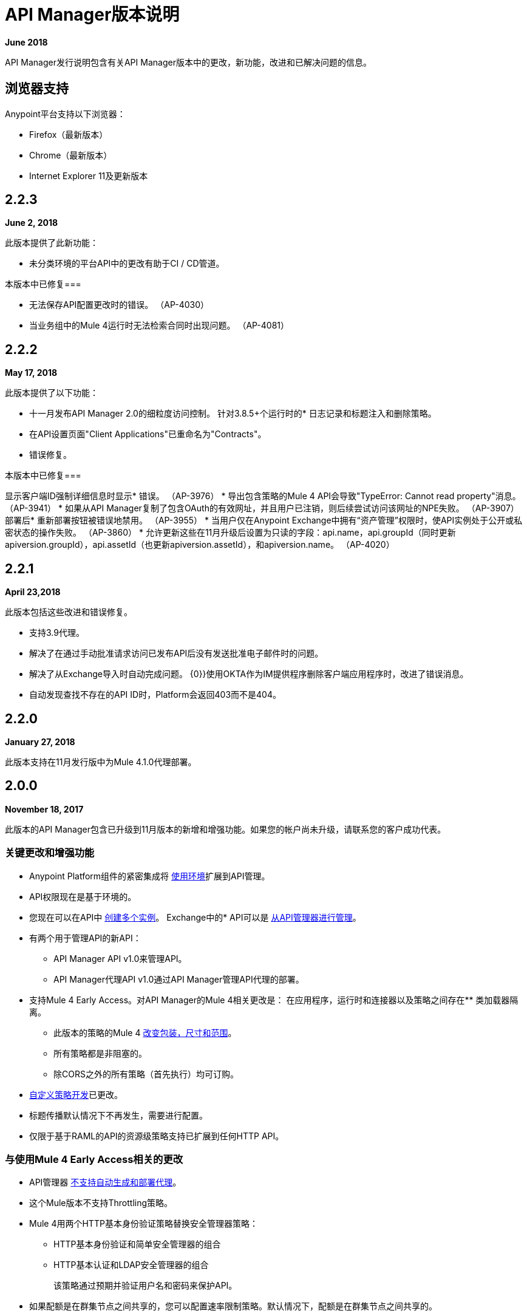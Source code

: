 =  API Manager版本说明
:keywords: release notes, apis, anypoint platform for apis, anypoint platform

*June 2018*

API Manager发行说明包含有关API Manager版本中的更改，新功能，改进和已解决问题的信息。

== 浏览器支持

Anypoint平台支持以下浏览器：

*  Firefox（最新版本）
*  Chrome（最新版本）
*  Internet Explorer 11及更新版本

==  2.2.3

*June 2, 2018*

此版本提供了此新功能：

* 未分类环境的平台API中的更改有助于CI / CD管道。

本版本中已修复=== 

* 无法保存API配置更改时的错误。 （AP-4030）
* 当业务组中的Mule 4运行时无法检索合同时出现问题。 （AP-4081）

==  2.2.2

*May 17, 2018*

此版本提供了以下功能：

* 十一月发布API Manager 2.0的细粒度访问控制。
针对3.8.5+个运行时的* 日志记录和标题注入和删除策略。
* 在API设置页面"Client Applications"已重命名为"Contracts"。
* 错误修复。

本版本中已修复=== 

显示客户端ID强制详细信息时显示* 错误。 （AP-3976）
* 导出包含策略的Mule 4 API会导致"TypeError: Cannot read property"消息。 （AP-3941）
* 如果从API Manager复制了包含OAuth的有效网址，并且用户已注销，则后续尝试访问该网址的NPE失败。 （AP-3907）
部署后* 重新部署按钮被错误地禁用。 （AP-3955）
* 当用户仅在Anypoint Exchange中拥有“资产管理”权限时，使API实例处于公开或私密状态的操作失败。 （AP-3860）
* 允许更新这些在11月升级后设置为只读的字段：api.name，api.groupId（同时更新apiversion.groupId），api.assetId（也更新apiversion.assetId），和apiversion.name。 （AP-4020）

==  2.2.1

*April 23,2018*

此版本包括这些改进和错误修复。

* 支持3.9代理。
* 解决了在通过手动批准请求访问已发布API后没有发送批准电子邮件时的问题。
* 解决了从Exchange导入时自动完成问题。
{0}}使用OKTA作为IM提供程序删除客户端应用程序时，改进了错误消息。
* 自动发现查找不存在的API ID时，Platform会返回403而不是404。

==  2.2.0

*January 27, 2018*

此版本支持在11月发行版中为Mule 4.1.0代理部署。

==  2.0.0

*November 18, 2017*

此版本的API Manager包含已升级到11月版本的新增和增强功能。如果您的帐户尚未升级，请联系您的客户成功代表。

=== 关键更改和增强功能

*  Anypoint Platform组件的紧密集成将 link:/api-manager/environments-concept[使用环境]扩展到API管理。
*  API权限现在是基于环境的。
* 您现在可以在API中 link:/api-manager/create-instance-task[创建多个实例]。
Exchange中的*  API可以是 link:/api-manager/manage-exchange-api-task[从API管理器进行管理]。
* 有两个用于管理API的新API：
**  API Manager API v1.0来管理API。
**  API Manager代理API v1.0通过API Manager管理API代理的部署。
* 支持Mule 4 Early Access。对API Manager的Mule 4相关更改是：
在应用程序，运行时和连接器以及策略之间存在** 类加载器隔离。
** 此版本的策略的Mule 4 link:/api-manager/policy-scope-size-concept[改变包装，尺寸和范围]。
** 所有策略都是非阻塞的。
** 除CORS之外的所有策略（首先执行）均可订购。
*  link:/api-manager/develop-custom-policies-reference[自定义策略开发]已更改。
* 标题传播默认情况下不再发生，需要进行配置。
* 仅限于基于RAML的API的资源级策略支持已扩展到任何HTTP API。

=== 与使用Mule 4 Early Access相关的更改

*  API管理器 link:/api-manager/latest-overview-concept[不支持自动生成和部署代理]。
* 这个Mule版本不支持Throttling策略。
*  Mule 4用两个HTTP基本身份验证策略替换安全管理器策略：
**  HTTP基本身份验证和简单安全管理器的组合
**  HTTP基本认证和LDAP安全管理器的组合
+
该策略通过预期并验证用户名和密码来保护API。
+
* 如果配额是在群集节点之间共享的，您可以配置速率限制策略。默认情况下，配额是在群集节点之间共享的。

==  1.16.2

*August 26, 2017*

此版本包括错误修复和以下增强功能：

* 您现在可以在创建客户端应用程序时指定客户端ID和客户端密钥。没有UI支持来指定凭证。这通过 link:https://anypoint.mulesoft.com/apiplatform/anypoint-platform/#/portals/organizations/68ef9520-24e9-4cf2-b2f5-620025690913/apis/11197/versions/126378/pages/181952[API平台2.1.0 API]得到支持。 API Manager使用您指定的凭据而不是生成唯一的32位字符串。
* 您在创建自定义政策时不再设置客户端ID。
* 此版本支持API Designer 0.4.5。
* 此版本支持RAML解析器 link:https://github.com/raml-org/raml-js-parser-2/releases/tag/1.1.29[1.1.29]。

==  1.16.0

*July 15, 2017*

此版本包含错误修复和增强功能，可在用户上传自定义策略时警告用户，而不必使用requiredContracts标记，这是脱机行为所必需的。

==  1.15.0

*April 8, 2017*

在此版本中，为路径以/ *结尾的RAML代理生成的无效控制台路径已修复。此版本包括以下增强功能：

* 资源级别策略
* 布局更改
* 显示OAuth授予类型

=== 资源级别策略

此功能可以灵活地将策略应用于API的特定资源和/或方法，而不是整个API。此功能仅适用于基于RAML的API或代理。有关详情，请参阅 link:/api-manager/resource-level-policies-about[“关于资源级别策略”]和 link:/api-manager/tutorial-manage-an-api[“应用策略和SLA层”。]

自定义策略需要进行更改才能启用资源级别粒度。有关详情，请参阅 link:/api-manager/add-rlp-support-task[“为自定义策略添加资源级策略支持。”]

=== 布局更改

此版本包括布局更改以改善用户体验并将UX与平台的其余部分对齐。

=== 显示OAuth授予类型

现在，应用程序的OAuth授权类型将显示在应用程序详细信息页面上，并在批准访问请求时显示给API所有者。

==  1.14.4

*March 11, 2017*

本版本引入了以下增强功能：

* 在自定义政策页面上添加了分页。
* 提高速率限制和限制策略配置的粒度。
+
您现在可以使用 link:/api-manager/rate-limiting-and-throttling-sla-based-policies#creating-an-sla-tier-or-layered-slas[不同的时间段和单位]为SLA层指定多个吞吐量限制。

==  1.14.2

*January 14, 2017*

本版本解决了一些问题。

=== 已解决的问题

* 修正了不适用于Hybrid的"View application"链接。
* 在开发者门户应用程序详细信息页面上混淆客户端密码。
* 修正了新应用程序正在等待批准并且API属于子组织时通知电子邮件中的链接。
* 修复了SOAP代理上的大写WSDL问题。
* 修复了在Mule Runtime 3.8.1及更高版本中，当HTTP用于LDAP而不是HTTPS时无法正常工作的基本身份验证模板。

==  1.14.1

*December 3, 2016*

此版本包含新的API Manager功能，支持 link:/release-notes/api-designer-release-notes#api-designer-0-3-0-release-notes[API Designer 0.3.0]和错误修复。

=== 新功能

API Manager 1.14.1包含以下新功能：

* 针对违反政策的 link:/api-manager/using-api-alerts[设置警报]，响应时间，计数和代码的功能。
* 用于自定义 link:/api-manager/setting-up-an-api-proxy[自动生成的代理]的响应超时的高级配置。
+
要自定义已部署代理的响应超时，请使用高级选项，如"{{0}}"部分的步骤5-h中所述。

=== 已解决的问题

* 修复了配置为错误WSDL的自动生成的代理。
* 修复了在Windows上导入/导出API的问题。
*  API link:/release-notes/api-designer-release-notes#api-designer-0-3-0-release-notes[设计师0.3.0]支持

==  1.14.0

*November 19, 2016*

此版本包括改进和错误修复。

=== 解决的问题和改进

* 更新了客户端API以显示多个所有者以及应用ID。
* 添加了一个新的API以通过客户端ID进行查询。
* 修复了API工具错误以支持新的API工具。
* 提高了性能。

==  1.13.0

*November 5, 2016*

此版本包含一项新功能，一项改进和错误修复。

=== 新功能

API Manager 1.13.0包含 link:/api-manager/using-policies#disabling-and-enabling-policies[启用和禁用策略]的功能。

=== 解决的问题和改进

API Manager 1.13.0修复了API Tooling错误以支持新的API工具。 API Manager已得到改进，以支持您使用 link:/api-manager/custom-policy-reference#policy-definition-yaml-file[所需特性]参数配置的策略之间的依赖关系。

==  1.12.0

*September 24, 2016*

此版本包括错误修复和与正则表达式拒绝服务（ReDoS）相关的安全性改进。

=== 已解决的问题

* 在以前的版本中，所有应用均出现在Developer Portal中，面向组织管理员角色的用户。现在，此角色的用户只能看到他们自己的应用。
* 部署到CloudHub的应用的不完整网址出现在“API版本详细信息”页面上。该URL现在包含AWS部署区域。
* 自动发现API部署期间与URI冲突相关的错误消息已得到改进，现在返回相应的HTTP错误代码。
*  Mule Runtime 3.8.1现在支持配置OpenAM令牌执行策略的作用域。
*  Anypoint Platform用户界面显示了Mule的3.8.0版本。现在，UI指示3.8.x.
* 在从API Gateway 2.2.0或更早版本迁移到Mule 3.8.1期间发生的客户端ID实施策略问题已得到解决。

==  1.10.0

*July 16, 2016*

此版本包含重要的权利更改，新的排序功能以及一些错误修复。

=== 权利更改

从此版本开始，Anypoint Platform帐户必须具有适当的API权利才能继续运行应用程序和使用API​​。未正确授权的用户帐户将无法再访问API管理器功能。如果您已购买API管理并在此版本后遇到帐户访问问题，请与您的客户代表联系。

=== 新功能

如 link:/api-manager/engaging-users-of-your-api#developer-portal[开发者门户文档]中所述，API Manager 1.10.0包含对API门户列表和Developer Portal上的应用程序列表进行排序的功能。

* 在开发者平台上搜索/排序API门户
+
在*API portals*标签上，您现在可以搜索并排序API门户列表。
+
* 搜索/排序访问API的应用程序
+
在*My applications*标签上，您可以搜索并排序被批准访问API的应用。
//（kris 7.11.2016未准备好在16日发布*搜索/排序您自己的API
//+
//您可以在 link:/api-manager/tutorial-set-up-and-deploy-an-api-proxy#navigate-to-the-api-version-details-page[API版本详细信息]页面的//应用程序选项卡上搜索，浏览和排列列出的应用程序。
// *搜索/排序组织的API
//+
//在*API administration*页面上，点击汉堡菜单并选择*Applications*。出现API列表。单击排序图标按字母顺序按升序或降序排序。

=== 已解决的问题

API Manager 1.10.0解决了以下问题：

使用多种配置呈现自定义策略时，* 字段不再缺失。
*  RAML解析器现在将Traits和ResourceType应用于最终的RAML输出。
* 旋转活动指示器现在可在FireFox中使用。


==  2016年5月发布

此版本包括以下增强功能：

*  link:/release-notes/raml-1-early-access-support[早期访问RAML 1.0]
+
此版本引入了API Gateway Runtime 3.8.0，可根据 link:https://github.com/raml-org/raml-spec/blob/master/versions/raml-10/raml-10.md[RAML 1.0规范]提供对RAML的早期访问权限。 RAML 1.0引入了几项新功能，列在RAML.org link:https://raml.org/developers/whats-new-raml-10[发布的比较]中。对于那些迁移到RAML 1.0的用户，请参阅RAML 0.8和RAML 1.0之间的 link:https://github.com/raml-org/raml-spec/wiki/Breaking-Changes[突破变化]列表。在使用早期访问RAML 1.0之前，请参阅<<Important Information about the May 2016 Release>>。
+
* 客户端ID实施
+
当您应用 link:/api-manager/client-id-based-policies[基于客户端ID的策略]时，凭证需要以表达式的形式出现，缺省情况下为名为client_id和client_secret的查询参数。该政策的默认配置需要 link:/api-manager/client-id-based-policies#required-fields-in-api-calls[客户端ID和客户端秘密表达式]。在Mule Runtime 3.8.0中，有另一个选项可用。您还可以选择HTTP基本授权标题以使用基本身份验证作为凭据的来源。
+
* 将属性referencesUserDomain添加到端点
* 添加验证以避免使用自定义端口的CloudHub端点
* 导出API版本时包含referencesUserDomain
* 在Mule Runtime 3.8.0中包含v3代理资产
* 为Mule Runtime 3.8.0支持添加逻辑

=== 有关2016年5月发布的重要信息

有关这些问题的详细信息，请参阅 link:https://docs.mulesoft.com/release-notes/raml-1-early-access-support[RAML 1.0早期访问]。

*  API管理器依赖API网关运行时3.8.0为基于RAML 1.0的自动生成代理。在大多数情况下，代理生成功能适用于RAML 1.0定义的API。但是，如果用户尝试基于RAML 1.0文件自动生成代理，并且该定义存在已知的间隙（未在API Manager上由Java分析程序覆盖），则部署的代理将失败。
* 为最新版本Mule 3.8.0运行时生成的代理将无法在先前的API Gateway运行时版本上部署。之前创建的代理将继续在Mule 3.8.0运行时上运行，因为Mule 3.8.0运行时向后兼容。

=== 已解决的问题

*  RAML / Swagger往返研究的可行性。
* 支持自定义策略上的对象地图。
* 在策略选项卡中更新RAML片段。
* 为Mule Runtime 3.8生成代理时，需要一个使用域的新选项。


==  2016年4月发布

在此版本中，MuleSoft改进了我们API解决方案某些功能的可访问性。没有适当API权利的客户也可能会注意到其帐户中的某些功能已被禁用。这些功能在Anypoint Platform中仍然可用，但仅适用于具有所需API权限的客户。

拥有API权利的客户现在可以在API版本页面上看到更多控制和分析：

image:api-entitlement2.png[API-entitlement2]

没有API权利的客户会注意到以下情况：

* 用于将API部署到CloudHub的控件不会显示。
{0}}部署代理，列出应用程序，设置SLA，应用策略以及更改权限的分析和控件不会显示在API版本页面上。

因此，API版本页面看起来有点不同：

image:api-entitlement.png[API-权利]

如果您对这些更改有任何疑问，请联系您的客户团队。

=== 增强功能和问题修复

此外，此版本还包括以下增强功能和错误修复程序：

*Enhancements*

* 重新设计UI
+
用户界面焕然一新，旨在方便使用。
+
* 政策编号显示申请顺序
+
除了按照应用策略的顺序列出应用策略之外，Anypoint Platform现在还包含订单号。
* 改进了审计日志的详细信息
+
审计日志现在会向用户分配权限时显示用户的权限级别。

*Bug Fixes*

* 当UI中的完整API名称被截断时，现在将显示工具提示。
* 与使用Internet Explorer 11时重置客户端密钥相关的问题已得到解决。
* 授予类型列表现在显示在应用程序边栏中。
* 您在RAML中设置的示例或默认值不再隐藏在控制台中。
*  API Designer不再覆盖示例文件。当配置时，导入过程将覆盖示例文件。

==  2016年1月发布

此版本包含以下新功能和功能：

* 重新设计API管理页面，该页面现在可以提供更多信息，并提供一个下拉式API版本菜单，以便于访问。分析面板已被删除，为显示API管理相关信息提供了更多空间。要访问，您可以使用页面顶部和右侧的导航菜单。
* 新的应用程序管理页面，用于组织API的所有客户端应用程序的单一访问点。从这里探索和管理你的客户端应用程序。要访问它，您可以使用API​​管理页面顶部和右侧的导航菜单。
* 从应用程序管理页面，客户现在可以添加或删除应用程序的所有者。这个特性使它成为可能
更容易保持有关应用程序的信息是最新的。
* 网关意识和政策订购。策略配置现在可以了解由跟踪您的API代理的网关支持的一组策略。因此，不支持的策略不可应用，并且跟踪网关不支持的应用策略将突出显示，以便您可以轻松检测并更正问题。

没有新的已知问题或任何影响兼容性或需要迁移注意事项的更改。

==  2015年11月发布

此版本具有以下更新：

*  IP白名单和黑名单策略提供了为批量编辑指定以逗号分隔的IP列表的选项。
*  API所有者可以修改策略的配置，而无需每次添加或删除策略
* 能够从API平台代理自动部署窗口中选择一个API网关集群作为部署目标。


==  2015年9月发布

此版本包含以下新功能和功能：

*  link:/api-manager/defining-sla-tiers[分层的SLA]可对API实施多重限制政策。
Anypoint平台的API管理和平台服务功能中发生的变更事件*  link:/access-management/audit-logging[审计日志记录]。
现在可以通过两种不同的方式定义API门户的*  link:/api-manager/engaging-users-of-your-api#adding-terms-and-conditions[添加条款和条件]。
* 文件和附件可以导入/导出到 link:/api-manager/engaging-users-of-your-api[API门户]。
* 改进了用于门户搜索的API。

没有新的已知问题或任何影响兼容性或需要迁移注意事项的更改。

==  2015年4月发布

Anypoint Platform for API 2015年4月发行版提供了以下新功能：

您现在可以在整个平台上使用*OpenAM*作为SAML 2.0身份联合提供程序。此外，如果您使用API​​网关版本1.3.2或更高版本，则可以将OpenAM用作外部OAuth 2.0服务器。有关更多信息，请参阅 link:/access-management/external-identity[设置外部身份]。

==  2015年2月发布

Anypoint Platform for API 2015年2月发布了两个版本。

===  2月24日发布

用于API的Anypoint平台2月24日发布提供了以下新特性和功能：

*  *Improved API Portal Publishing Experience:*我们对API门户发布体验进行了改进，使其更加便于用户使用。 +
特别：
** 简化草稿编辑和发布
** 能够批量发布和删除页面
** 现在更容易预览整个门户

===  2月18日发布

Anypoint Platform for API的2月18日版本提供了以下特性和功能：

*  *New RAML Console:*我们对RAML控制台进行了重大改进，以提高开发人员的生产力。我们重新设计了界面，并引入了一些新功能，使得使用API​​更加轻松，包括添加自定义查询参数/标题的能力以及对所有OAuth 2.0授权类型的支持。
*  *Proxy Auto-Deployment to CloudHub Gateways*：作为代理配置的一部分，用户现在可以自动将代理部署到CloudHub（位于同一组织内），从而无需手动配置。

{2}}二月发行版中的已知问题

*  Anypoint Studio中的APIkit RAML控制台尚未使用上述新功能进行更新。 Studio的更新可以通过点击Studio菜单中的*Help*然后*Check for Updates*来下载。
* 对于某些用户，自动部署到CloudHub可能会失败。如果您的部署失败，只需重试部署。这个问题在这个版本发布后不久就解决了。

==  2014年11月发布

Anypoint Platform for API 2014年11月发行版提供以下新功能和特性：

弃用*  API版本
* 支持API网关1.3
{0}}每个API版本的自定义条款和条件
API Designer中的* 文件夹支持
*  API Designer（Beta）中的文件导入支持
*  API Designer（Beta）中的Swagger文件导入和转换
* 通过SAML断言从外部组自动分配角色
* 改进的SLA层管理工作流程
* 改进了对负载均衡，共享端口和HTTPS配置的代理支持
API *  API网关日志记录增强功能，用于改进API请求故障排除
* 代理配置UI增强功能
* 违反政策的分析跟踪
Google Analytics中的* 堆积条形图支持

===  2014年11月发布中的已知问题

我们的开发团队已经在跟踪以下问题。在报告与平台有关的任何问题之前，请查看此列表

* 自定义策略仅在API网关版本1.3上受支持。
* 在API Designer中，导入RAML文件时，错误可能表明包含的文件不存在。单击包含的文件可解决错误。
* 在11月19日之前生成的代理应用程序与API网关版本1.3不兼容。
* 如果正在管理的API版本被删除，然后使用相同的名称和版本名称创建新的API，则必须重新启动API网关才能管理API版本。
* 在用户属于您的组织中查看公共门户网站的API时，可能需要重新登录。

==  2014年7月发布

Anypoint Platform for API 2014年7月版本提供了以下新特性和功能。

* 跨平台的单点登录和全新共享用户界面。
* 自动注册Anypoint平台组织。
具有增强的API自动发现功能的*  link:/api-manager/configuring-an-api-gateway[新的API网关分配]，包括APIkit项目的自动发现功能，以及使用基于NIO的传输提高HTTP传输性能。
对于由HTTP，WSDL和RAML定义的API端点，*  link:/api-manager/setting-up-an-api-proxy[自动代理生成]。
来自管理仪表板的*  link:/access-management/roles[细粒度的权限和基于角色的访问]支持，以及针对API版本的上下文权限。
*  link:/api-manager/browsing-and-accessing-apis[简化应用程序注册和管理]为应用程序开发人员。
带有可自定义的图表和仪表板以及导出功能的*  link:/api-manager/viewing-api-analytics[新的，强大的API分析]。
*  link:/access-management/external-identity[外部身份管理]支持PingFederate。
*  link:/api-manager/using-policies[三个新的治理政策]：PingFederate访问令牌执行，JSON威胁保护和XML威胁防护。

此版本包含您在创建新组织并使用API​​元数据填充它们时需要注意的选定限制。

2014年7月发行版中的=== 个已知问题

==== 本地主机行为

请注意，使用本地主机定义端点对于本地部署API和代理具有重要的行为影响。

==== 限制

*  Anypoint Platform for API的REST API目前不公开公开供客户使用。
* 作为不同组织的用户登录时，无法访问Developer Portal或任何公共API门户。
* 开发人员目前无法撤销与API版本的合约，只有API版主有权撤销和删除合约。
*  API门户目前无法删除。
限制和速率限制策略目前不适用于在CloudHub中部署到多个API Gateway工作程序的API或代理。
* 只能从门户网站为特定API版本注册新应用程序，而不是从Developer Portal主页面全局注册。
* 当前不支持批量批准应用程序。
* 目前不支持将内容从一个API版本复制到另一个。
* 对于使用Jetty传输定义的端点，IP白名单和IP黑名单策略不起作用。
* 无论用户活动如何，会话超时都会在三小时后发生。

从先前版本迁移的用户的==== 关键区别

如果您在先前版本中拥有现有的Anypoint Platform API for API帐户，则需要在迁移期间迁移到此版本。请注意以前版本与2014年7月发行版之间的以下主要差异：

* 术语已更改为围绕API和应用程序而不是服务和消费者进行标准化。
* 每个API版本现在只有一个端点。
* 您的API版本的管理视图（称为 link:/api-manager/tutorial-set-up-and-deploy-an-api-proxy#navigate-to-the-api-version-details-page[API版本详细信息页面]）现在仅可供API版主或组织管理员访问。包含您创建和共享的API门户的Developer Portal现在充当API的面向开发人员的视图。
对于每项政策，*  link:/api-manager/using-policies[政策应用]已精简为一个步骤。合同执行和相关政策已被客户ID和秘密执法取代。现在基于SLA的策略会自动合并客户端ID和秘密执行。
*  link:/api-manager/browsing-and-accessing-apis[应用管理]流量已更改。您现在可以将SLA层设置为自动批准以减少管理开销。手动批准也是可用的。
*  link:/api-manager/viewing-api-analytics[Analytics（分析）]现在仅供组织管理员使用。
* 分类法，策略特征标记和环境已弃用。
*  API Designer现在可以通过API版本详细信息页面访问，而不是在Developer Portal中访问。

== 另请参阅

*  link:https://developer.mulesoft.com/anypoint-platform[骡社区版]
*  link:https://www.mulesoft.com/platform/studio[Anypoint Studio]




